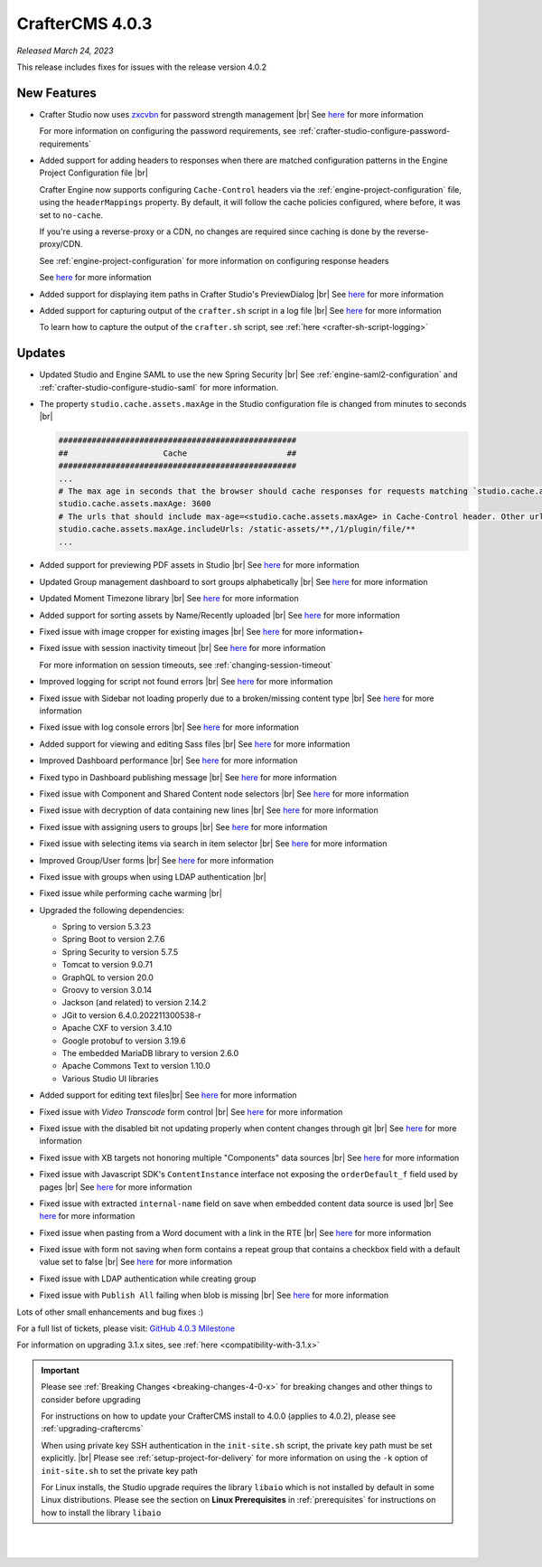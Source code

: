 .. index:: CrafterCMS 4.0.3 Release Notes

----------------
CrafterCMS 4.0.3
----------------

*Released March 24, 2023*

This release includes fixes for issues with the release version 4.0.2

^^^^^^^^^^^^
New Features
^^^^^^^^^^^^

* Crafter Studio now uses `zxcvbn <https://github.com/dropbox/zxcvbn>`__ for password strength management |br|
  See `here <https://github.com/craftercms/craftercms/issues/5816>`__ for more information

  For more information on configuring the password requirements, see :ref:`crafter-studio-configure-password-requirements`

* Added support for adding headers to responses when there are matched configuration patterns in
  the Engine Project Configuration file |br|

  Crafter Engine now supports configuring ``Cache-Control`` headers via the :ref:`engine-project-configuration` file,
  using the ``headerMappings`` property.  By default, it will follow the cache policies configured, where before, it
  was set to ``no-cache``.

  If you're using a reverse-proxy or a CDN, no changes are required since caching is done by the reverse-proxy/CDN.

  See :ref:`engine-project-configuration` for more information on configuring response headers

  See `here <https://github.com/craftercms/craftercms/issues/5909>`__ for more information

* Added support for displaying item paths in Crafter Studio's PreviewDialog |br|
  See `here <https://github.com/craftercms/craftercms/issues/5954>`__ for more information

* Added support for capturing output of the ``crafter.sh`` script in a log file |br|
  See `here <https://github.com/craftercms/craftercms/issues/5887>`__ for more information

  To learn how to capture the output of the ``crafter.sh`` script, see :ref:`here <crafter-sh-script-logging>`




^^^^^^^
Updates
^^^^^^^

* Updated Studio and Engine SAML to use the new Spring Security |br|
  See :ref:`engine-saml2-configuration` and :ref:`crafter-studio-configure-studio-saml` for more information.

* The property ``studio.cache.assets.maxAge`` in the Studio configuration file is changed from minutes to seconds |br|

  .. code-block:: yaml

     ##################################################
     ##                    Cache                     ##
     ##################################################
     ...
     # The max age in seconds that the browser should cache responses for requests matching `studio.cache.assets.maxAge.includeUrls`
     studio.cache.assets.maxAge: 3600
     # The urls that should include max-age=<studio.cache.assets.maxAge> in Cache-Control header. Other urls will be set to default max-age=0, must-revalidate
     studio.cache.assets.maxAge.includeUrls: /static-assets/**,/1/plugin/file/**
     ...

* Added support for previewing PDF assets in Studio  |br|
  See `here <https://github.com/craftercms/craftercms/issues/5735>`__ for more information

* Updated Group management dashboard to sort groups alphabetically |br|
  See `here <https://github.com/craftercms/craftercms/issues/5742>`__ for more information

* Updated Moment Timezone library  |br|
  See `here <https://github.com/craftercms/craftercms/issues/5855>`__ for more information

* Added support for sorting assets by Name/Recently uploaded  |br|
  See `here <https://github.com/craftercms/craftercms/issues/5879>`__ for more information

* Fixed issue with image cropper for existing images |br|
  See `here <https://github.com/craftercms/craftercms/issues/5889>`__ for more information+

* Fixed issue with session inactivity timeout |br|
  See `here <https://github.com/craftercms/craftercms/issues/5891>`__ for more information

  For more information on session timeouts, see :ref:`changing-session-timeout`

* Improved logging for script not found errors |br|
  See `here <https://github.com/craftercms/craftercms/issues/5904>`__ for more information

* Fixed issue with Sidebar not loading properly due to a broken/missing content type |br|
  See `here <https://github.com/craftercms/craftercms/issues/5873>`__ for more information

* Fixed issue with log console errors |br|
  See `here <https://github.com/craftercms/craftercms/issues/5779>`__ for more information

* Added support for viewing and editing Sass files  |br|
  See `here <https://github.com/craftercms/craftercms/issues/5865>`__ for more information

* Improved Dashboard performance |br|
  See `here <https://github.com/craftercms/craftercms/issues/5813>`__ for more information

* Fixed typo in Dashboard publishing message |br|
  See `here <https://github.com/craftercms/craftercms/issues/5922>`__ for more information

* Fixed issue with Component and Shared Content node selectors |br|
  See `here <https://github.com/craftercms/craftercms/issues/5862>`__ for more information

* Fixed issue with decryption of data containing new lines |br|
  See `here <https://github.com/craftercms/craftercms/issues/5849>`__ for more information

* Fixed issue with assigning users to groups |br|
  See `here <https://github.com/craftercms/craftercms/issues/5836>`__ for more information

* Fixed issue with selecting items via search in item selector |br|
  See `here <https://github.com/craftercms/craftercms/issues/5903>`__ for more information

* Improved Group/User forms |br|
  See `here <https://github.com/craftercms/craftercms/issues/5897>`__ for more information

* Fixed issue with groups when using LDAP authentication |br|

* Fixed issue while performing cache warming |br|

* Upgraded the following dependencies:

  - Spring to version 5.3.23
  - Spring Boot to version 2.7.6
  - Spring Security to version 5.7.5
  - Tomcat to version 9.0.71
  - GraphQL to version 20.0
  - Groovy to version 3.0.14
  - Jackson (and related) to version 2.14.2
  - JGit to version 6.4.0.202211300538-r
  - Apache CXF to version 3.4.10
  - Google protobuf to version 3.19.6
  - The embedded MariaDB library to version 2.6.0
  - Apache Commons Text to version 1.10.0
  - Various Studio UI libraries

* Added support for editing text files|br|
  See `here <https://github.com/craftercms/craftercms/issues/5939>`__ for more information

* Fixed issue with *Video Transcode* form control |br|
  See `here <https://github.com/craftercms/craftercms/issues/5935>`__ for more information

* Fixed issue with the disabled bit not updating properly when content changes through git |br|
  See `here <https://github.com/craftercms/craftercms/issues/5960>`__ for more information

* Fixed issue with XB targets not honoring multiple "Components" data sources |br|
  See `here <https://github.com/craftercms/craftercms/issues/5940>`__ for more information

* Fixed issue with Javascript SDK's ``ContentInstance`` interface not exposing the
  ``orderDefault_f`` field used by pages |br|
  See `here <https://github.com/craftercms/craftercms/issues/5871>`__ for more information

* Fixed issue with extracted ``internal-name`` field on save when embedded content data source is used |br|
  See `here <https://github.com/craftercms/craftercms/issues/5905>`__ for more information

* Fixed issue when pasting from a Word document with a link in the RTE  |br|
  See `here <https://github.com/craftercms/craftercms/issues/5971>`__ for more information

* Fixed issue with form not saving when form contains a repeat group that contains a checkbox field
  with a default value set to false   |br|
  See `here <https://github.com/craftercms/craftercms/issues/5975>`__ for more information

* Fixed issue with LDAP authentication while creating group

* Fixed issue with ``Publish All`` failing when blob is missing  |br|
  See `here <https://github.com/craftercms/craftercms/issues/5949>`__ for more information

Lots of other small enhancements and bug fixes :)

For a full list of tickets, please visit: `GitHub 4.0.3 Milestone <https://github.com/craftercms/craftercms/milestone/91?closed=1>`_

For information on upgrading 3.1.x sites, see :ref:`here <compatibility-with-3.1.x>`

.. important::

    Please see :ref:`Breaking Changes <breaking-changes-4-0-x>` for breaking changes and other
    things to consider before upgrading

    For instructions on how to update your CrafterCMS install to 4.0.0 (applies to 4.0.2),
    please see :ref:`upgrading-craftercms`

    When using private key SSH authentication in the ``init-site.sh`` script, the private key path must be set explicitly. |br|
    Please see :ref:`setup-project-for-delivery` for more information on using the ``-k`` option of ``init-site.sh`` to
    set the private key path

    For Linux installs, the Studio upgrade requires the library ``libaio`` which is not installed
    by default in some Linux distributions.  Please see the section on **Linux Prerequisites**
    in :ref:`prerequisites` for instructions on how to install the library ``libaio``

|
|

.. raw:: html

   <hr>

